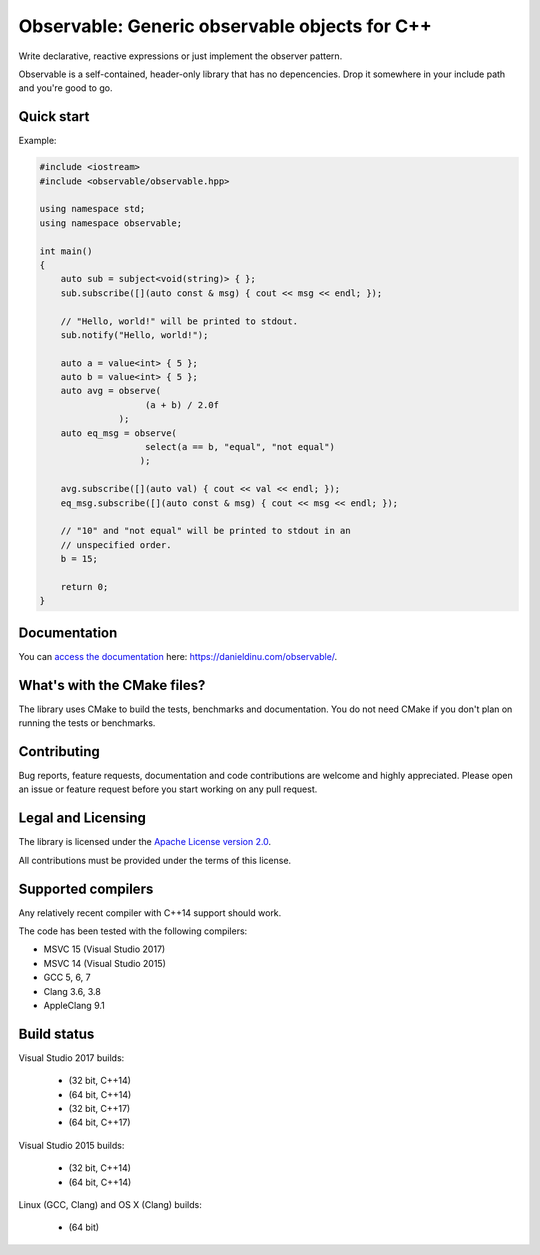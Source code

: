 Observable: Generic observable objects for C++
==============================================

Write declarative, reactive expressions or just implement the observer pattern.

Observable is a self-contained, header-only library that has no depencencies.
Drop it somewhere in your include path and you're good to go.

Quick start
-----------

Example:

.. code:: C++

    #include <iostream>
    #include <observable/observable.hpp>

    using namespace std;
    using namespace observable;

    int main()
    {
        auto sub = subject<void(string)> { };
        sub.subscribe([](auto const & msg) { cout << msg << endl; });

        // "Hello, world!" will be printed to stdout.
        sub.notify("Hello, world!");

        auto a = value<int> { 5 };
        auto b = value<int> { 5 };
        auto avg = observe(
                        (a + b) / 2.0f
                   );
        auto eq_msg = observe(
                        select(a == b, "equal", "not equal")
                       );

        avg.subscribe([](auto val) { cout << val << endl; });
        eq_msg.subscribe([](auto const & msg) { cout << msg << endl; });

        // "10" and "not equal" will be printed to stdout in an
        // unspecified order.
        b = 15;

        return 0;
    }

Documentation
-------------

You can `access the documentation <https://danieldinu.com/observable/>`_ here:
https://danieldinu.com/observable/.

What's with the CMake files?
----------------------------

The library uses CMake to build the tests, benchmarks and documentation. You
do not need CMake if you don't plan on running the tests or benchmarks.

Contributing
------------

Bug reports, feature requests, documentation and code contributions are welcome 
and highly appreciated. Please open an issue or feature request before you
start working on any pull request.

Legal and Licensing
-------------------

The library is licensed under the `Apache License version 2.0 <LICENSE.txt>`_.

All contributions must be provided under the terms of this license.

Supported compilers
-------------------

Any relatively recent compiler with C++14 support should work.

The code has been tested with the following compilers:

* MSVC 15 (Visual Studio 2017)
* MSVC 14 (Visual Studio 2015)
* GCC 5, 6, 7
* Clang 3.6, 3.8
* AppleClang 9.1

Build status
------------

Visual Studio 2017 builds:

 * |win32 15 build C++14|_ (32 bit, C++14)
 * |win64 15 build C++14|_ (64 bit, C++14)
 * |win32 15 build C++17|_ (32 bit, C++17)
 * |win64 15 build C++17|_ (64 bit, C++17)

.. |win32 15 build C++14| image:: https://ci.appveyor.com/api/projects/status/sgomsxwri8wknode?svg=true
.. _win32 15 build C++14: https://ci.appveyor.com/project/ddinu/observable-crrsf

.. |win64 15 build C++14| image:: https://ci.appveyor.com/api/projects/status/tpr4qem5gxo7dntb?svg=true
.. _win64 15 build C++14: https://ci.appveyor.com/project/ddinu/observable-uyjd7

.. |win32 15 build C++17| image:: https://ci.appveyor.com/api/projects/status/296i1mvgm7fht0f6?svg=true
.. _win32 15 build C++17: https://ci.appveyor.com/project/ddinu/observable-2lmia

.. |win64 15 build C++17| image:: https://ci.appveyor.com/api/projects/status/i948buecj8j51by0?svg=true
.. _win64 15 build C++17: https://ci.appveyor.com/project/ddinu/observable-ha4xx

Visual Studio 2015 builds:

 * |win32 14 build|_ (32 bit, C++14)
 * |win64 14 build|_ (64 bit, C++14)

.. |win32 14 build| image:: https://ci.appveyor.com/api/projects/status/bee1g4nlh25olmct/branch/master?svg=true
.. _win32 14 build: https://ci.appveyor.com/project/ddinu/observable-xwigk

.. |win64 14 build| image:: https://ci.appveyor.com/api/projects/status/abi5swnpvc2nof3r/branch/master?svg=true
.. _win64 14 build: https://ci.appveyor.com/project/ddinu/observable

Linux (GCC, Clang) and OS X (Clang) builds:

 * |travis build|_ (64 bit)

.. |travis build| image:: https://travis-ci.org/ddinu/observable.svg?branch=master
.. _travis build: https://travis-ci.org/ddinu/observable
